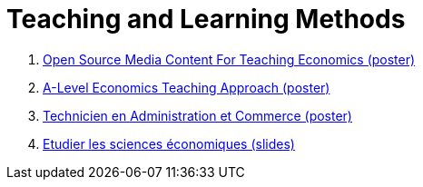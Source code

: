 = Teaching and Learning Methods

. link:../posters/01_Poster_IFEN_Landscape.pdf[Open Source Media Content For Teaching Economics (poster)]
. link:../posters/01_Poster_A_level.pdf[A-Level Economics Teaching Approach (poster)]
. link:../posters/03_Poster_Departement_Sciences_Economiques.pdf[Technicien en Administration et Commerce (poster)]
. link:../posters/03-EconomieExpliquee.pdf[Etudier les sciences économiques (slides)]